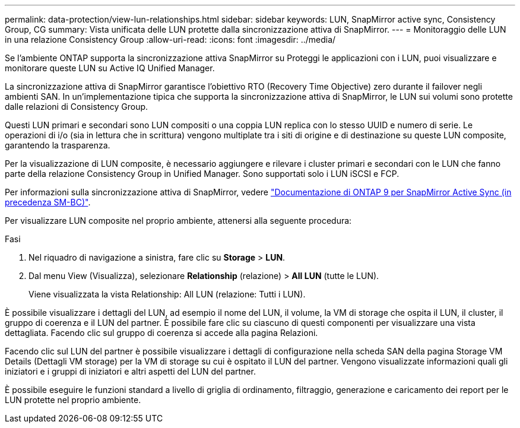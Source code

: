 ---
permalink: data-protection/view-lun-relationships.html 
sidebar: sidebar 
keywords: LUN, SnapMirror active sync, Consistency Group, CG 
summary: Vista unificata delle LUN protette dalla sincronizzazione attiva di SnapMirror. 
---
= Monitoraggio delle LUN in una relazione Consistency Group
:allow-uri-read: 
:icons: font
:imagesdir: ../media/


[role="lead"]
Se l'ambiente ONTAP supporta la sincronizzazione attiva SnapMirror su
Proteggi le applicazioni con i LUN, puoi visualizzare e monitorare queste LUN su Active IQ Unified Manager.

La sincronizzazione attiva di SnapMirror garantisce l'obiettivo RTO (Recovery Time Objective) zero durante il failover negli ambienti SAN. In un'implementazione tipica che supporta la sincronizzazione attiva di SnapMirror, le LUN sui volumi sono protette dalle relazioni di Consistency Group.

Questi LUN primari e secondari sono LUN compositi o una coppia LUN replica con lo stesso UUID e numero di serie. Le operazioni di i/o (sia in lettura che in scrittura) vengono multiplate tra i siti di origine e di destinazione su queste LUN composite, garantendo la trasparenza.

Per la visualizzazione di LUN composite, è necessario aggiungere e rilevare i cluster primari e secondari con le LUN che fanno parte della relazione Consistency Group in Unified Manager. Sono supportati solo i LUN iSCSI e FCP.

Per informazioni sulla sincronizzazione attiva di SnapMirror, vedere link:https://docs.netapp.com/us-en/ontap/smbc/index.html["Documentazione di ONTAP 9 per SnapMirror Active Sync (in precedenza SM-BC)"].

Per visualizzare LUN composite nel proprio ambiente, attenersi alla seguente procedura:

.Fasi
. Nel riquadro di navigazione a sinistra, fare clic su *Storage* > *LUN*.
. Dal menu View (Visualizza), selezionare *Relationship* (relazione) > *All LUN* (tutte le LUN).
+
Viene visualizzata la vista Relationship: All LUN (relazione: Tutti i LUN).



È possibile visualizzare i dettagli del LUN, ad esempio il nome del LUN, il volume, la VM di storage che ospita il LUN, il cluster, il gruppo di coerenza e il LUN del partner. È possibile fare clic su ciascuno di questi componenti per visualizzare una vista dettagliata. Facendo clic sul gruppo di coerenza si accede alla pagina Relazioni.

Facendo clic sul LUN del partner è possibile visualizzare i dettagli di configurazione nella scheda SAN della pagina Storage VM Details (Dettagli VM storage) per la VM di storage su cui è ospitato il LUN del partner. Vengono visualizzate informazioni quali gli iniziatori e i gruppi di iniziatori e altri aspetti del LUN del partner.

È possibile eseguire le funzioni standard a livello di griglia di ordinamento, filtraggio, generazione e caricamento dei report per le LUN protette nel proprio ambiente.
